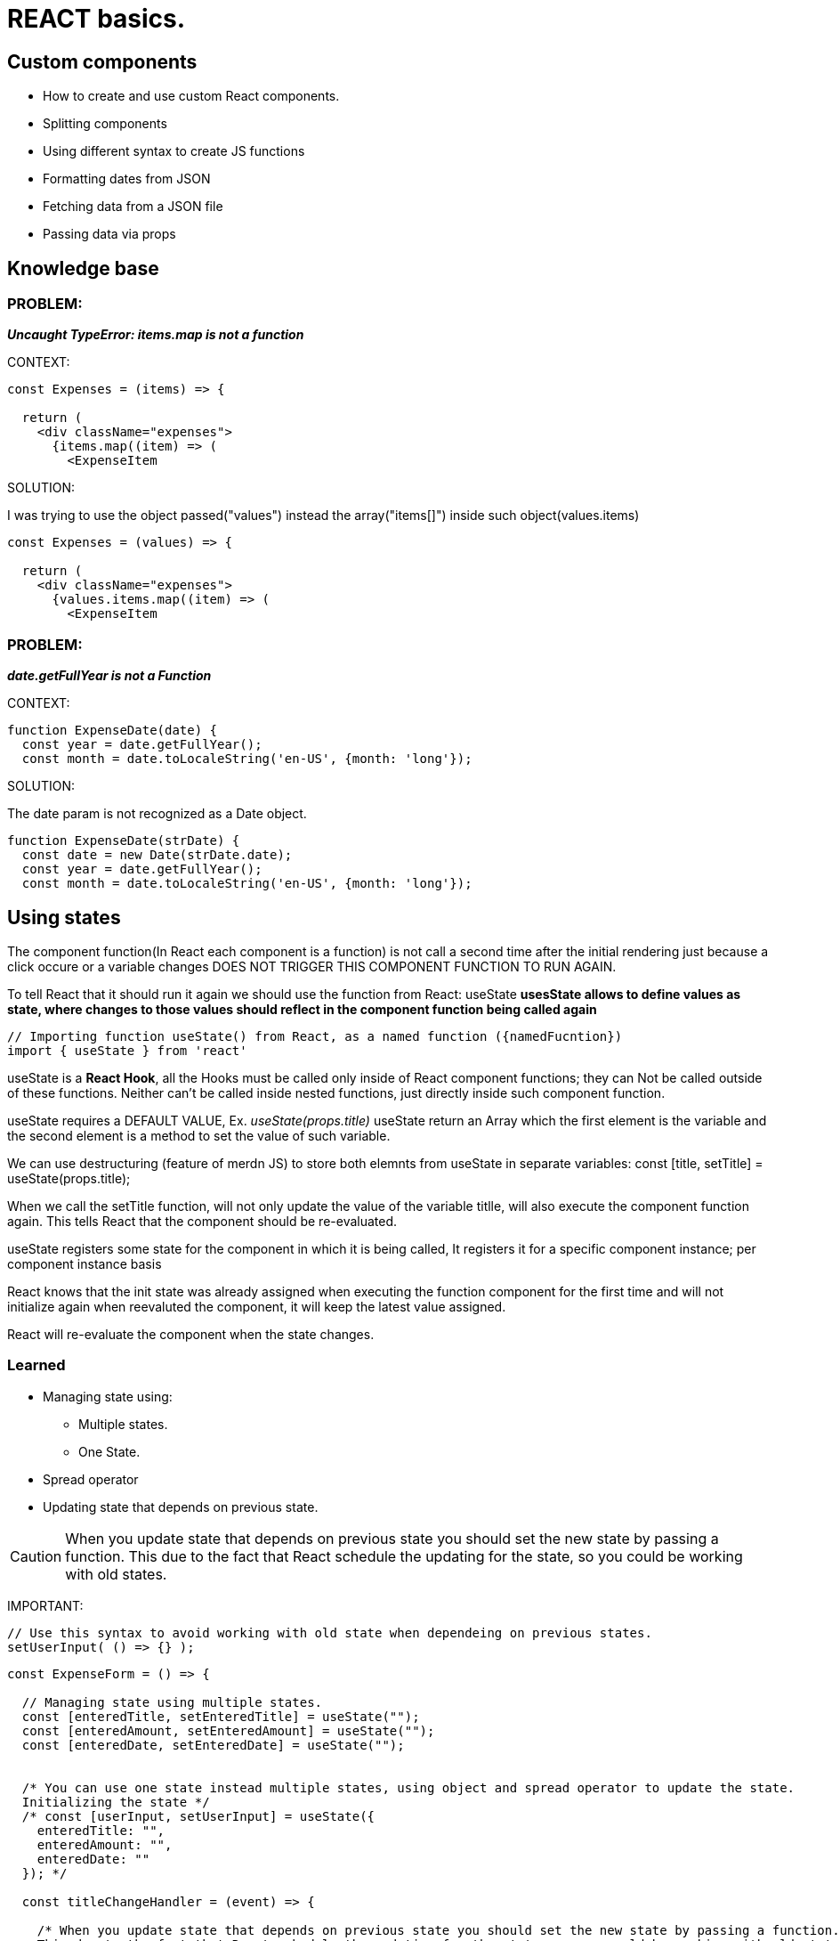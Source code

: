 = REACT basics.

== Custom components
* How to create and use custom React components.
* Splitting components
* Using different syntax to create JS functions
* Formatting dates from JSON 
* Fetching data from a JSON file
* Passing data via props

== Knowledge base

=== PROBLEM:
*_Uncaught TypeError: items.map is not a function_*

.CONTEXT:
[source]
----
const Expenses = (items) => {

  return (
    <div className="expenses">
      {items.map((item) => (
        <ExpenseItem
----
		
.SOLUTION:
I was trying to use the object passed("values") instead the array("items[]") inside such object(values.items)

[source]
----
const Expenses = (values) => {  

  return (
    <div className="expenses">
      {values.items.map((item) => (
        <ExpenseItem
----

=== PROBLEM:
*_date.getFullYear is not a Function_*

.CONTEXT:
[source]
----
function ExpenseDate(date) {
  const year = date.getFullYear();
  const month = date.toLocaleString('en-US', {month: 'long'});
----
		
.SOLUTION:
The date param is not recognized as a Date object.

[source]
----
function ExpenseDate(strDate) {
  const date = new Date(strDate.date);
  const year = date.getFullYear();
  const month = date.toLocaleString('en-US', {month: 'long'});
----

== Using states
The component function(In React each component is a function) is not call a second time after the initial rendering just because a click occure or a variable changes DOES NOT TRIGGER THIS COMPONENT FUNCTION TO RUN AGAIN.

To tell React that it should run it again we should use the function from React: useState
*usesState allows to define values as state, where changes to those values should reflect in the component function being called again*

[source]
----
// Importing function useState() from React, as a named function ({namedFucntion})
import { useState } from 'react'
----

useState is a *React Hook*, all the Hooks must be called only inside of React component functions; they can Not be called outside of these functions. Neither can't be called inside nested functions, just directly inside such component function.

useState requires a DEFAULT VALUE, Ex. _useState(props.title)_
useState return an Array which the first element is the variable and the second element is a method to set the value of such variable.

We can use destructuring (feature of merdn JS) to store both elemnts from useState in separate variables:
const [title, setTitle] = useState(props.title);

When we call the setTitle function, will not only update the value of the variable titlle, will also execute the component function again. This tells React that the component should be re-evaluated.

useState registers some state for the component in which it is being called, It registers it for a specific component instance; per component instance basis

React knows that the init state was already assigned when executing the function component for the first time and will not initialize again when reevaluted the component, it will keep the latest value assigned.

React will re-evaluate the component when the state changes.

=== Learned
* Managing state using: 
** Multiple states.
** One State.
* Spread operator
* Updating state that depends on previous state.

CAUTION: When you update state that depends on previous state you should set the new state by passing a function. This due to the fact that React schedule the updating for the state, so you could be working with old states.

IMPORTANT:
[source]
----
// Use this syntax to avoid working with old state when dependeing on previous states.
setUserInput( () => {} );
----

[source]
----
const ExpenseForm = () => {

  // Managing state using multiple states.
  const [enteredTitle, setEnteredTitle] = useState("");
  const [enteredAmount, setEnteredAmount] = useState("");
  const [enteredDate, setEnteredDate] = useState("");


  /* You can use one state instead multiple states, using object and spread operator to update the state.
  Initializing the state */
  /* const [userInput, setUserInput] = useState({
    enteredTitle: "",
    enteredAmount: "",
    enteredDate: ""
  }); */

  const titleChangeHandler = (event) => {

    /* When you update state that depends on previous state you should set the new state by passing a function. 
    This due to the fact that React schedule the updating for the state, so you could be working with old states. */

    /* setUserInput({
      enteredTitle: event.target.value,
      ...userInput
    }); */

    // Use this syntax to avoid working with old state when dependeing on previous states.
    // setUserInput( () => {} );
    
    /* setUserInput( (prevState) => {
      return {
        ...prevState,
        enteredTitle: event.target.value
      }
    } ); */

  };

  const amountChangeHandler = (event) => {

    setEnteredAmount(event.target.value);
    
    /* setUserInput({
      enteredAmount: event.target.value,
      ...userInput
    }); */
  };

  const dateChangeHandler = (event) => {

    setEnteredDate(event.target.value);

    /* setUserInput({
      enteredDate: event.target.value,
      ...userInput
    }); */

  };

  return (
    <form>
      <div className="new-expense__controls">
        <div className="new-expense__control">
          <label>Title</label>
          <input type="text" onChange={titleChangeHandler} />
        </div>
        <div className="new-expense__control">
          <label>Amount</label>
          <input type="number" min="0.01" step="0.01" onChange={amountChangeHandler} />
        </div>
        <div className="new-expense__control">
          <label>Date</label>
          <input type="date" min="2022-04-01" onChange={dateChangeHandler} />
        </div>
      </div>
      <div className="new-expense__actions">
        <button type="submit">Add Expense</button>
      </div>
    </form>
  )

}
----

== State and Event handling
*Moving data from a Child to a Parent component* by utilizing props to receive a function from the parent component which we calle in the child component.


=== Handling form submission _Prenventing default event_

When submitting a form, by default it reload the page, to avoid this we should prevent the defauilt behaivor of the submit form
[source]
----
  const submitHandler = (event) => {
    event.preventDefault();

  }

  return (
    <form onSubmit={submitHandler}>
----

=== Two-way Binding
For inputs we don't just listen to changes but we can also pass a new value back into the input, we can reset the input programmatically
This Two-way binding is made by adding the attribute "value" to the input: _<input type="text" value={enteredTitle} onChange={titleChangeHandler} />_

=== Child-to-parent component communication(Bottom-up)
We can create our own cutom attributes for each cutom component, such attribute will recive a function that will be triggered when something happens inside of the component.
Pass a pointer at a function. Such function will be executed on the custom component.

=== Lifting State Up 
*Moving data from child component to a parent component*
We don't have direct connection between two sibling components, We can only communicate from parent to child and viceversa
We could utilize the closest parent component which has direct or inderect access to both involved components 
Lifting the state up -> passing data up to some parent component and then pass thata data down to another component via props.

== Controlled and Uncontrolled component _stateful vs stateles components, dumb vs smart components_
Whenever you use two way binding you are controlling a component 
A value which is used in the component is pass on to a parent component through props, and is received from the parent component. The real logic resides in the parent component
The value and changes to the value are not handled in the component itself, but in a parent component

*Presentational vs stateful components(stateless vs stateful components)*
